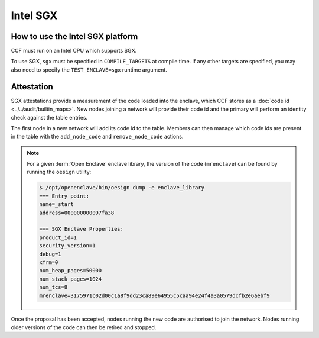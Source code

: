 Intel SGX
===================

How to use the Intel SGX platform
---------------------------------
CCF must run on an Intel CPU which supports SGX.

To use SGX, ``sgx`` must be specified in ``COMPILE_TARGETS`` at compile time. If any other targets are specified, you may also need to specify the ``TEST_ENCLAVE=sgx`` runtime argument.

Attestation
-----------
SGX attestations provide a measurement of the code loaded into the enclave, which CCF stores as a :doc:`code id <../../audit/builtin_maps>`. New nodes joining a network will provide their code id and the primary will perform an identity check against the table entries.

The first node in a new network will add its code id to the table. Members can then manage which code ids are present in the table with the ``add_node_code`` and ``remove_node_code`` actions.

.. note:: For a given :term:`Open Enclave` enclave library, the version of the code (``mrenclave``) can be found by running the ``oesign`` utility:

    .. code-block:: bash

        $ /opt/openenclave/bin/oesign dump -e enclave_library
        === Entry point:
        name=_start
        address=000000000097fa38

        === SGX Enclave Properties:
        product_id=1
        security_version=1
        debug=1
        xfrm=0
        num_heap_pages=50000
        num_stack_pages=1024
        num_tcs=8
        mrenclave=3175971c02d00c1a8f9dd23ca89e64955c5caa94e24f4a3a0579dcfb2e6aebf9

Once the proposal has been accepted, nodes running the new code are authorised to join the network. Nodes running older versions of the code can then be retired and stopped.